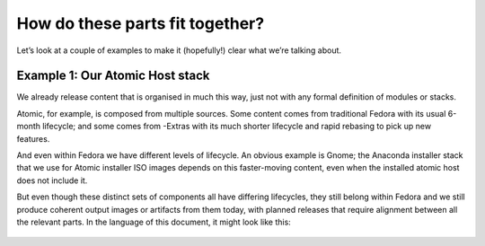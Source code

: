 How do these parts fit together?
================================

Let’s look at a couple of examples to make it (hopefully!) clear what
we’re talking about.

Example 1: Our Atomic Host stack
~~~~~~~~~~~~~~~~~~~~~~~~~~~~~~~~

We already release content that is organised in much this way, just not
with any formal definition of modules or stacks.

Atomic, for example, is composed from multiple sources. Some content
comes from traditional Fedora with its usual 6-month lifecycle; and some
comes from -Extras with its much shorter lifecycle and rapid rebasing to
pick up new features.

And even within Fedora we have different levels of lifecycle. An obvious
example is Gnome; the Anaconda installer stack that we use for Atomic
installer ISO images depends on this faster-moving content, even when
the installed atomic host does not include it.

But even though these distinct sets of components all have differing
lifecycles, they still belong within Fedora and we still produce
coherent output images or artifacts from them today, with planned
releases that require alignment between all the relevant parts. In the
language of this document, it might look like this:

.. figure:: building-image6.png
   :alt: building-image6.png
